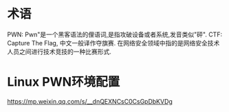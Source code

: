 * 术语
PWN: Pwn"是一个黑客语法的俚语词,是指攻破设备或者系统,发音类似"砰".
CTF: Capture The Flag, 中文一般译作夺旗赛.
在网络安全领域中指的是网络安全技术人员之间进行技术竞技的一种比赛形式.

* Linux PWN环境配置
https://mp.weixin.qq.com/s/__dnQEXNCsC0CsGpDbKVDg
